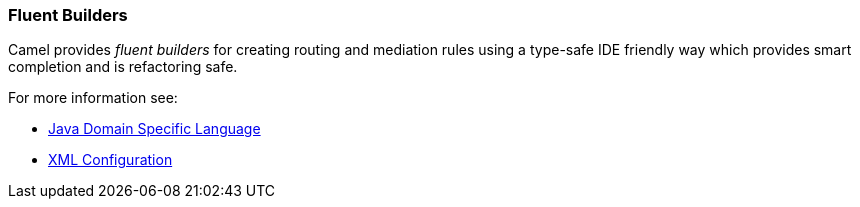 [[FluentBuilders-FluentBuilders]]
=== Fluent Builders

Camel provides _fluent builders_ for creating routing and mediation
rules using a type-safe IDE friendly way which provides smart completion
and is refactoring safe.

For more information see:

* xref:dsl.adoc[Java Domain Specific Language]
* xref:xml-configuration.adoc[XML Configuration]
